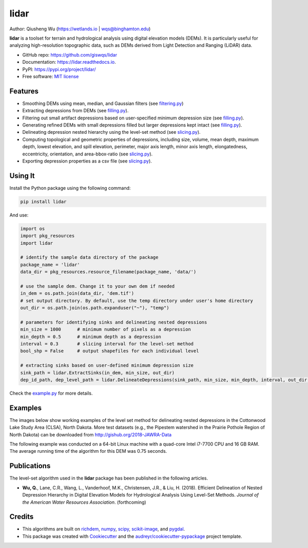 =====
lidar
=====


.. image:: https://img.shields.io/pypi/v/lidar.svg
        :target: https://pypi.python.org/pypi/lidar

.. image:: https://img.shields.io/travis/giswqs/lidar.svg
        :target: https://travis-ci.org/giswqs/lidar

.. image:: https://readthedocs.org/projects/lidar/badge/?version=latest
        :target: https://lidar.readthedocs.io/en/latest/?badge=latest
        :alt: Documentation Status
.. image:: https://img.shields.io/badge/License-MIT-yellow.svg
        :target: https://opensource.org/licenses/MIT


Author: Qiusheng Wu (https://wetlands.io | wqs@binghamton.edu)


**lidar** is a toolset for terrain and hydrological analysis using digital elevation models (DEMs). It is particularly useful for analyzing high-resolution topographic data, such as DEMs derived from Light Detection and Ranging (LiDAR) data.


* GitHub repo: https://github.com/giswqs/lidar
* Documentation: https://lidar.readthedocs.io.
* PyPI: https://pypi.org/project/lidar/
* Free software: `MIT license`_

.. _`MIT license`: https://en.wikipedia.org/wiki/MIT_License


Features
--------

* Smoothing DEMs using mean, median, and Gaussian filters (see filtering.py_)
* Extracting depressions from DEMs (see filling.py_).
* Filtering out small artifact depressions based on user-specified minimum depression size (see filling.py_).
* Generating refined DEMs with small depressions filled but larger depressions kept intact (see filling.py_).
* Delineating depression nested hierarchy using the level-set method (see slicing.py_).
* Computing topological and geometric properties of depressions, including size, volume, mean depth, maximum depth, lowest elevation, and spill elevation, perimeter, major axis length, minor axis length, elongatedness, eccentricity, orientation, and area-bbox-ratio (see slicing.py_).
* Exporting depression properties as a csv file (see slicing.py_).


Using It
--------
Install the Python package using the following command:

.. code:: python

  pip install lidar


And use:

.. code:: python

  import os
  import pkg_resources
  import lidar

  # identify the sample data directory of the package
  package_name = 'lidar'
  data_dir = pkg_resources.resource_filename(package_name, 'data/')

  # use the sample dem. Change it to your own dem if needed
  in_dem = os.path.join(data_dir, 'dem.tif')
  # set output directory. By default, use the temp directory under user's home directory
  out_dir = os.path.join(os.path.expanduser("~"), "temp")

  # parameters for identifying sinks and delineating nested depressions
  min_size = 1000      # minimum number of pixels as a depression
  min_depth = 0.5      # minimum depth as a depression
  interval = 0.3       # slicing interval for the level-set method
  bool_shp = False     # output shapefiles for each individual level

  # extracting sinks based on user-defined minimum depression size
  sink_path = lidar.ExtractSinks(in_dem, min_size, out_dir)
  dep_id_path, dep_level_path = lidar.DelineateDepressions(sink_path, min_size, min_depth, interval, out_dir, bool_shp)

Check the example.py_ for more details.


Examples
--------

The images below show working examples of the level set method for delineating nested depressions in the Cottonwood Lake Study Area (CLSA), North Dakota. More test datasets (e.g., the Pipestem watershed in the Prairie Pothole Region of North Dakota) can be downloaded from http://gishub.org/2018-JAWRA-Data

The following example was conducted on a 64-bit Linux machine with a quad-core Intel i7-7700 CPU and 16 GB RAM. The average running time of the algorithm for this DEM was 0.75 seconds.

.. image:: http://spatial.binghamton.edu/pubs/2018-JAWRA/images/CLSA_DEM.jpg
.. image:: http://spatial.binghamton.edu/pubs/2018-JAWRA/images/CLSA_Result.jpg
.. image:: http://spatial.binghamton.edu/pubs/2018-JAWRA/images/CLSA_Table.jpg


Publications
------------
The level-set algorithm used in the **lidar** package has been published in the following articles.

* **Wu, Q.**, Lane, C.R., Wang, L., Vanderhoof, M.K., Christensen, J.R., & Liu, H. (2018). Efficient Delineation of Nested Depression Hierarchy in Digital Elevation Models for Hydrological Analysis Using Level-Set Methods. *Journal of the American Water Resources Association*. (forthcoming)

Credits
-------
* This algorithms are built on richdem_, numpy_, scipy_, scikit-image_, and pygdal_.

* This package was created with Cookiecutter_ and the `audreyr/cookiecutter-pypackage`_ project template.

.. _filtering.py: https://github.com/giswqs/lidar/blob/master/lidar/filtering.py
.. _filling.py: https://github.com/giswqs/lidar/blob/master/lidar/filling.py
.. _slicing.py: https://github.com/giswqs/lidar/blob/master/lidar/slicing.py
.. _example.py: https://github.com/giswqs/lidar/blob/master/lidar/example.py
.. _richdem: https://github.com/r-barnes/richdem
.. _numpy: http://www.numpy.org/
.. _scipy: https://www.scipy.org/
.. _scikit-image: http://scikit-image.org/
.. _pygdal: https://github.com/nextgis/pygdal
.. _Cookiecutter: https://github.com/audreyr/cookiecutter
.. _`audreyr/cookiecutter-pypackage`: https://github.com/audreyr/cookiecutter-pypackage
